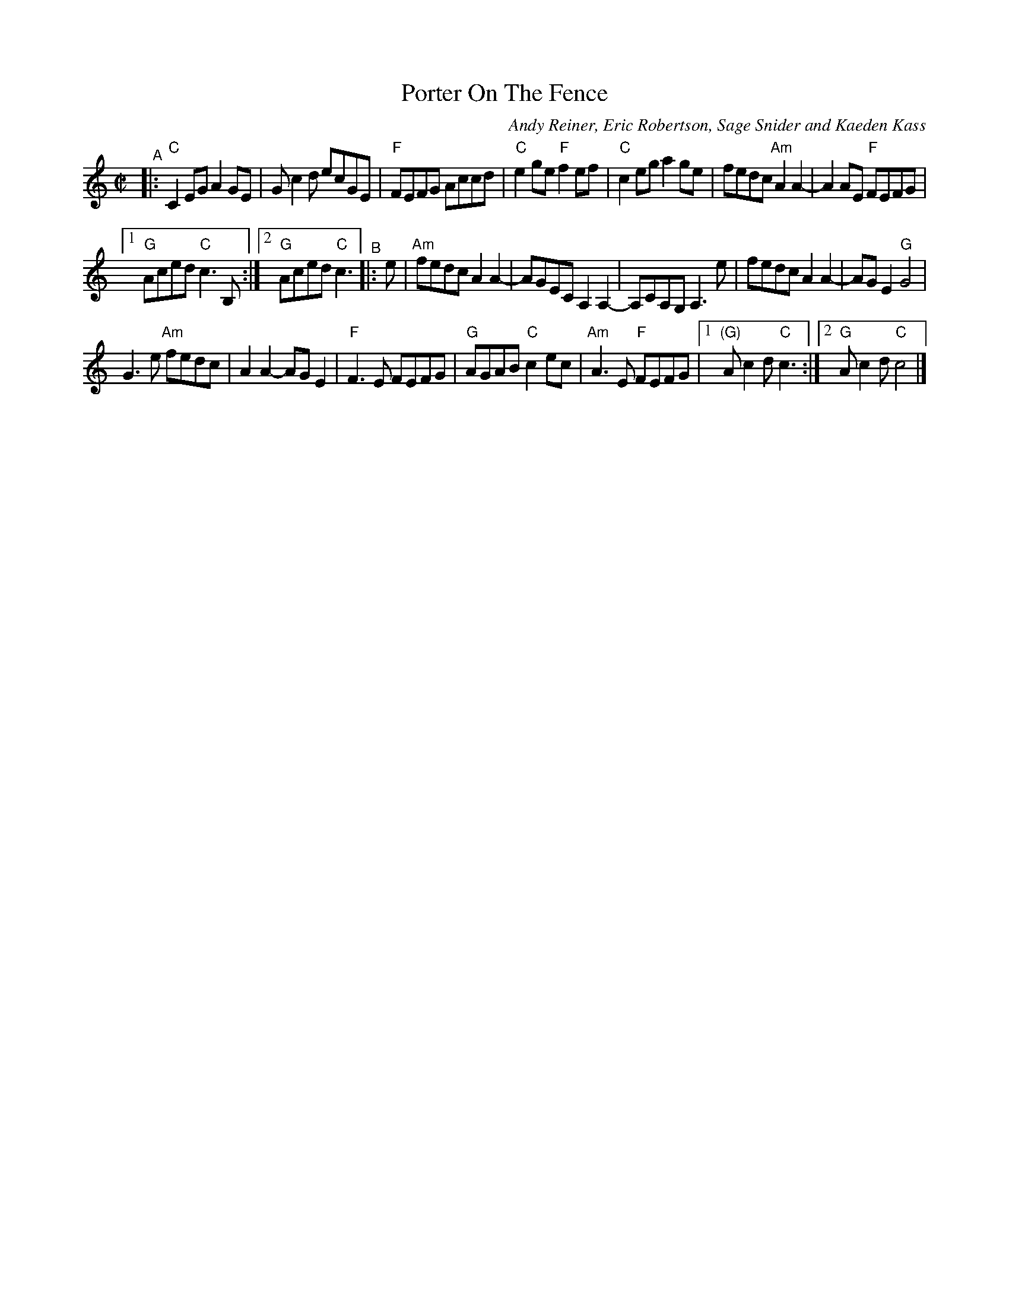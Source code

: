 X: 1
T: Porter On The Fence
C: Andy Reiner, Eric Robertson, Sage Snider and Kaeden Kass
%D:2014
R: reel
S: https://www.patreon.com/posts/rustic-roots-27198819
Z: 2020 John Chambers <jc:trillian.mit.edu>
M: C|
L: 1/8
K: C
"^A"|:\
"C"C2EG A2GE | Gc2d ecGE | "F"FEFG Accd | "C"e2ge "F"f2ef |\
"C"c2eg a2ge | fedc "Am"A2A2- | A2AE "F"FEFG |
[1 "G"Aced "C"c3B, :|[2"G"Aced "C"c3 "^B"|: e |\
"Am"fedc A2A2- | AGEC A,2A,2- | A,CA,G, A,3e | fedc A2A2- |\
AGE2 "G"G4 |
G3e "Am"fedc | A2A2- AGE2 | "F"F3E FEFG |\
"G"AGAB "C"c2ec | "Am"A3E "F"FEFG |[1 "(G)"Ac2d "C"c3 :|[2 "G"Ac2d "C"c4 |]

